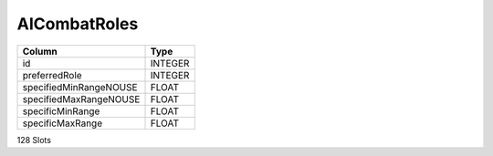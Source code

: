 AICombatRoles
-------------

==================================================  ==========
Column                                              Type      
==================================================  ==========
id                                                  INTEGER   
preferredRole                                       INTEGER   
specifiedMinRangeNOUSE                              FLOAT     
specifiedMaxRangeNOUSE                              FLOAT     
specificMinRange                                    FLOAT     
specificMaxRange                                    FLOAT     
==================================================  ==========

128 Slots
